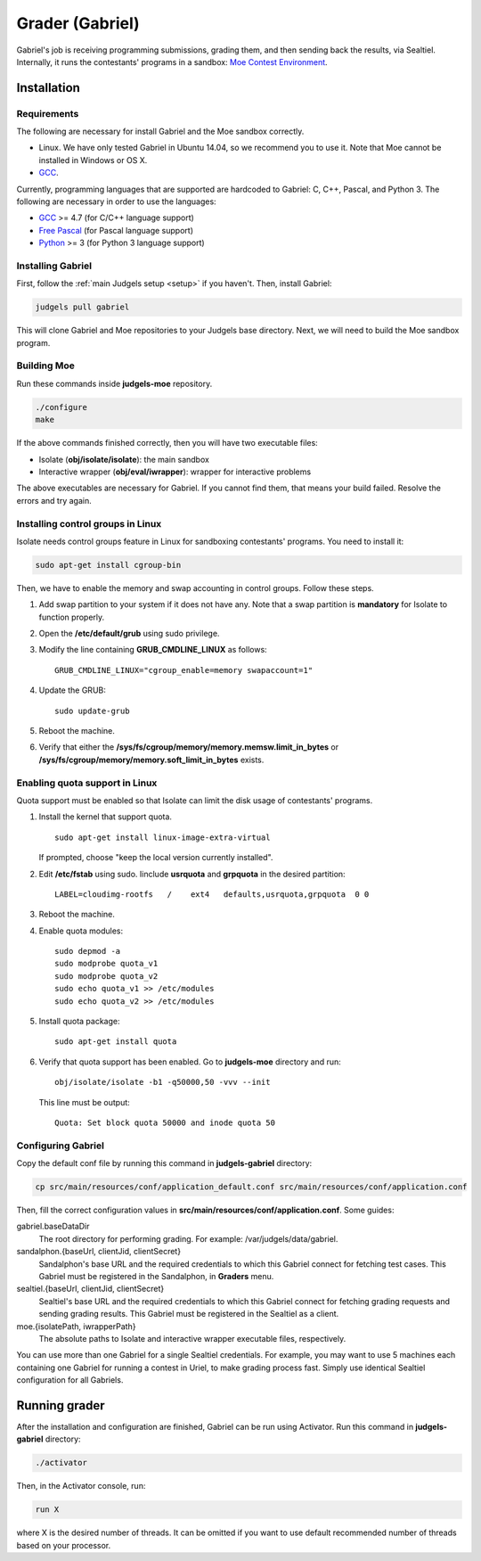 Grader (Gabriel)
================

Gabriel's job is receiving programming submissions, grading them, and then sending back the results, via Sealtiel. Internally, it runs the contestants' programs in a sandbox: `Moe Contest Environment <http://www.ucw.cz/moe/>`_.

Installation
------------

Requirements
************

The following are necessary for install Gabriel and the Moe sandbox correctly.

- Linux. We have only tested Gabriel in Ubuntu 14.04, so we recommend you to use it. Note that Moe cannot be installed in Windows or OS X.
- `GCC <https://gcc.gnu.org/>`_.

Currently, programming languages that are supported are hardcoded to Gabriel: C, C++, Pascal, and Python 3. The following are necessary in order to use the languages:

- `GCC <https://gcc.gnu.org/>`_ >= 4.7 (for C/C++ language support)
- `Free Pascal <http://www.freepascal.org/>`_ (for Pascal language support)
- `Python <https://www.python.org/>`_ >= 3 (for Python 3 language support)

Installing Gabriel
******************

First, follow the :ref:`main Judgels setup <setup>` if you haven't. Then, install Gabriel:

.. sourcecode:: bash

    judgels pull gabriel

This will clone Gabriel and Moe repositories to your Judgels base directory. Next, we will need to build the Moe sandbox program.

Building Moe
************

Run these commands inside **judgels-moe** repository.

.. sourcecode:: bash

    ./configure
    make

If the above commands finished correctly, then you will have two executable files:

- Isolate (**obj/isolate/isolate**): the main sandbox
- Interactive wrapper (**obj/eval/iwrapper**): wrapper for interactive problems

The above executables are necessary for Gabriel. If you cannot find them, that means your build failed. Resolve the errors and try again.

Installing control groups in Linux
**********************************

Isolate needs control groups feature in Linux for sandboxing contestants' programs. You need to install it:

.. sourcecode:: bash

    sudo apt-get install cgroup-bin

Then, we have to enable the memory and swap accounting in control groups. Follow these steps.

#. Add swap partition to your system if it does not have any. Note that a swap partition is **mandatory** for Isolate to function properly.
#. Open the **/etc/default/grub** using sudo privilege.
#. Modify the line containing **GRUB_CMDLINE_LINUX** as follows: ::

    GRUB_CMDLINE_LINUX="cgroup_enable=memory swapaccount=1"

#. Update the GRUB: ::

    sudo update-grub

#. Reboot the machine.
#. Verify that either the **/sys/fs/cgroup/memory/memory.memsw.limit_in_bytes** or **/sys/fs/cgroup/memory/memory.soft_limit_in_bytes** exists.

Enabling quota support in Linux
*******************************

Quota support must be enabled so that Isolate can limit the disk usage of contestants' programs.

#. Install the kernel that support quota. ::

    sudo apt-get install linux-image-extra-virtual

   If prompted, choose "keep the local version currently installed".

#. Edit **/etc/fstab** using sudo. Iinclude **usrquota** and **grpquota** in the desired partition: ::

    LABEL=cloudimg-rootfs   /    ext4   defaults,usrquota,grpquota  0 0

#. Reboot the machine.
#. Enable quota modules: ::

    sudo depmod -a
    sudo modprobe quota_v1
    sudo modprobe quota_v2
    sudo echo quota_v1 >> /etc/modules
    sudo echo quota_v2 >> /etc/modules

#. Install quota package: ::

    sudo apt-get install quota

#. Verify that quota support has been enabled. Go to **judgels-moe** directory and run: ::

    obj/isolate/isolate -b1 -q50000,50 -vvv --init

   This line must be output: ::

    Quota: Set block quota 50000 and inode quota 50

Configuring Gabriel
*******************

Copy the default conf file by running this command in **judgels-gabriel** directory:

.. sourcecode:: bash

    cp src/main/resources/conf/application_default.conf src/main/resources/conf/application.conf

Then, fill the correct configuration values in **src/main/resources/conf/application.conf**. Some guides:

gabriel.baseDataDir
    The root directory for performing grading. For example: /var/judgels/data/gabriel.

sandalphon.{baseUrl, clientJid, clientSecret}
    Sandalphon's base URL and the required credentials to which this Gabriel connect for fetching test cases. This Gabriel must be registered in the Sandalphon, in **Graders** menu.

sealtiel.{baseUrl, clientJid, clientSecret}
    Sealtiel's base URL and the required credentials to which this Gabriel connect for fetching grading requests and sending grading results. This Gabriel must be registered in the Sealtiel as a client.

moe.{isolatePath, iwrapperPath}
    The absolute paths to Isolate and interactive wrapper executable files, respectively.

You can use more than one Gabriel for a single Sealtiel credentials. For example, you may want to use 5 machines each containing one Gabriel for running a contest in Uriel, to make grading process fast. Simply use identical Sealtiel configuration for all Gabriels.

Running grader
--------------

After the installation and configuration are finished, Gabriel can be run using Activator. Run this command in **judgels-gabriel** directory:

.. sourcecode:: bash

    ./activator

Then, in the Activator console, run:

.. sourcecode:: bash

    run X

where X is the desired number of threads. It can be omitted if you want to use default recommended number of threads based on your processor.
